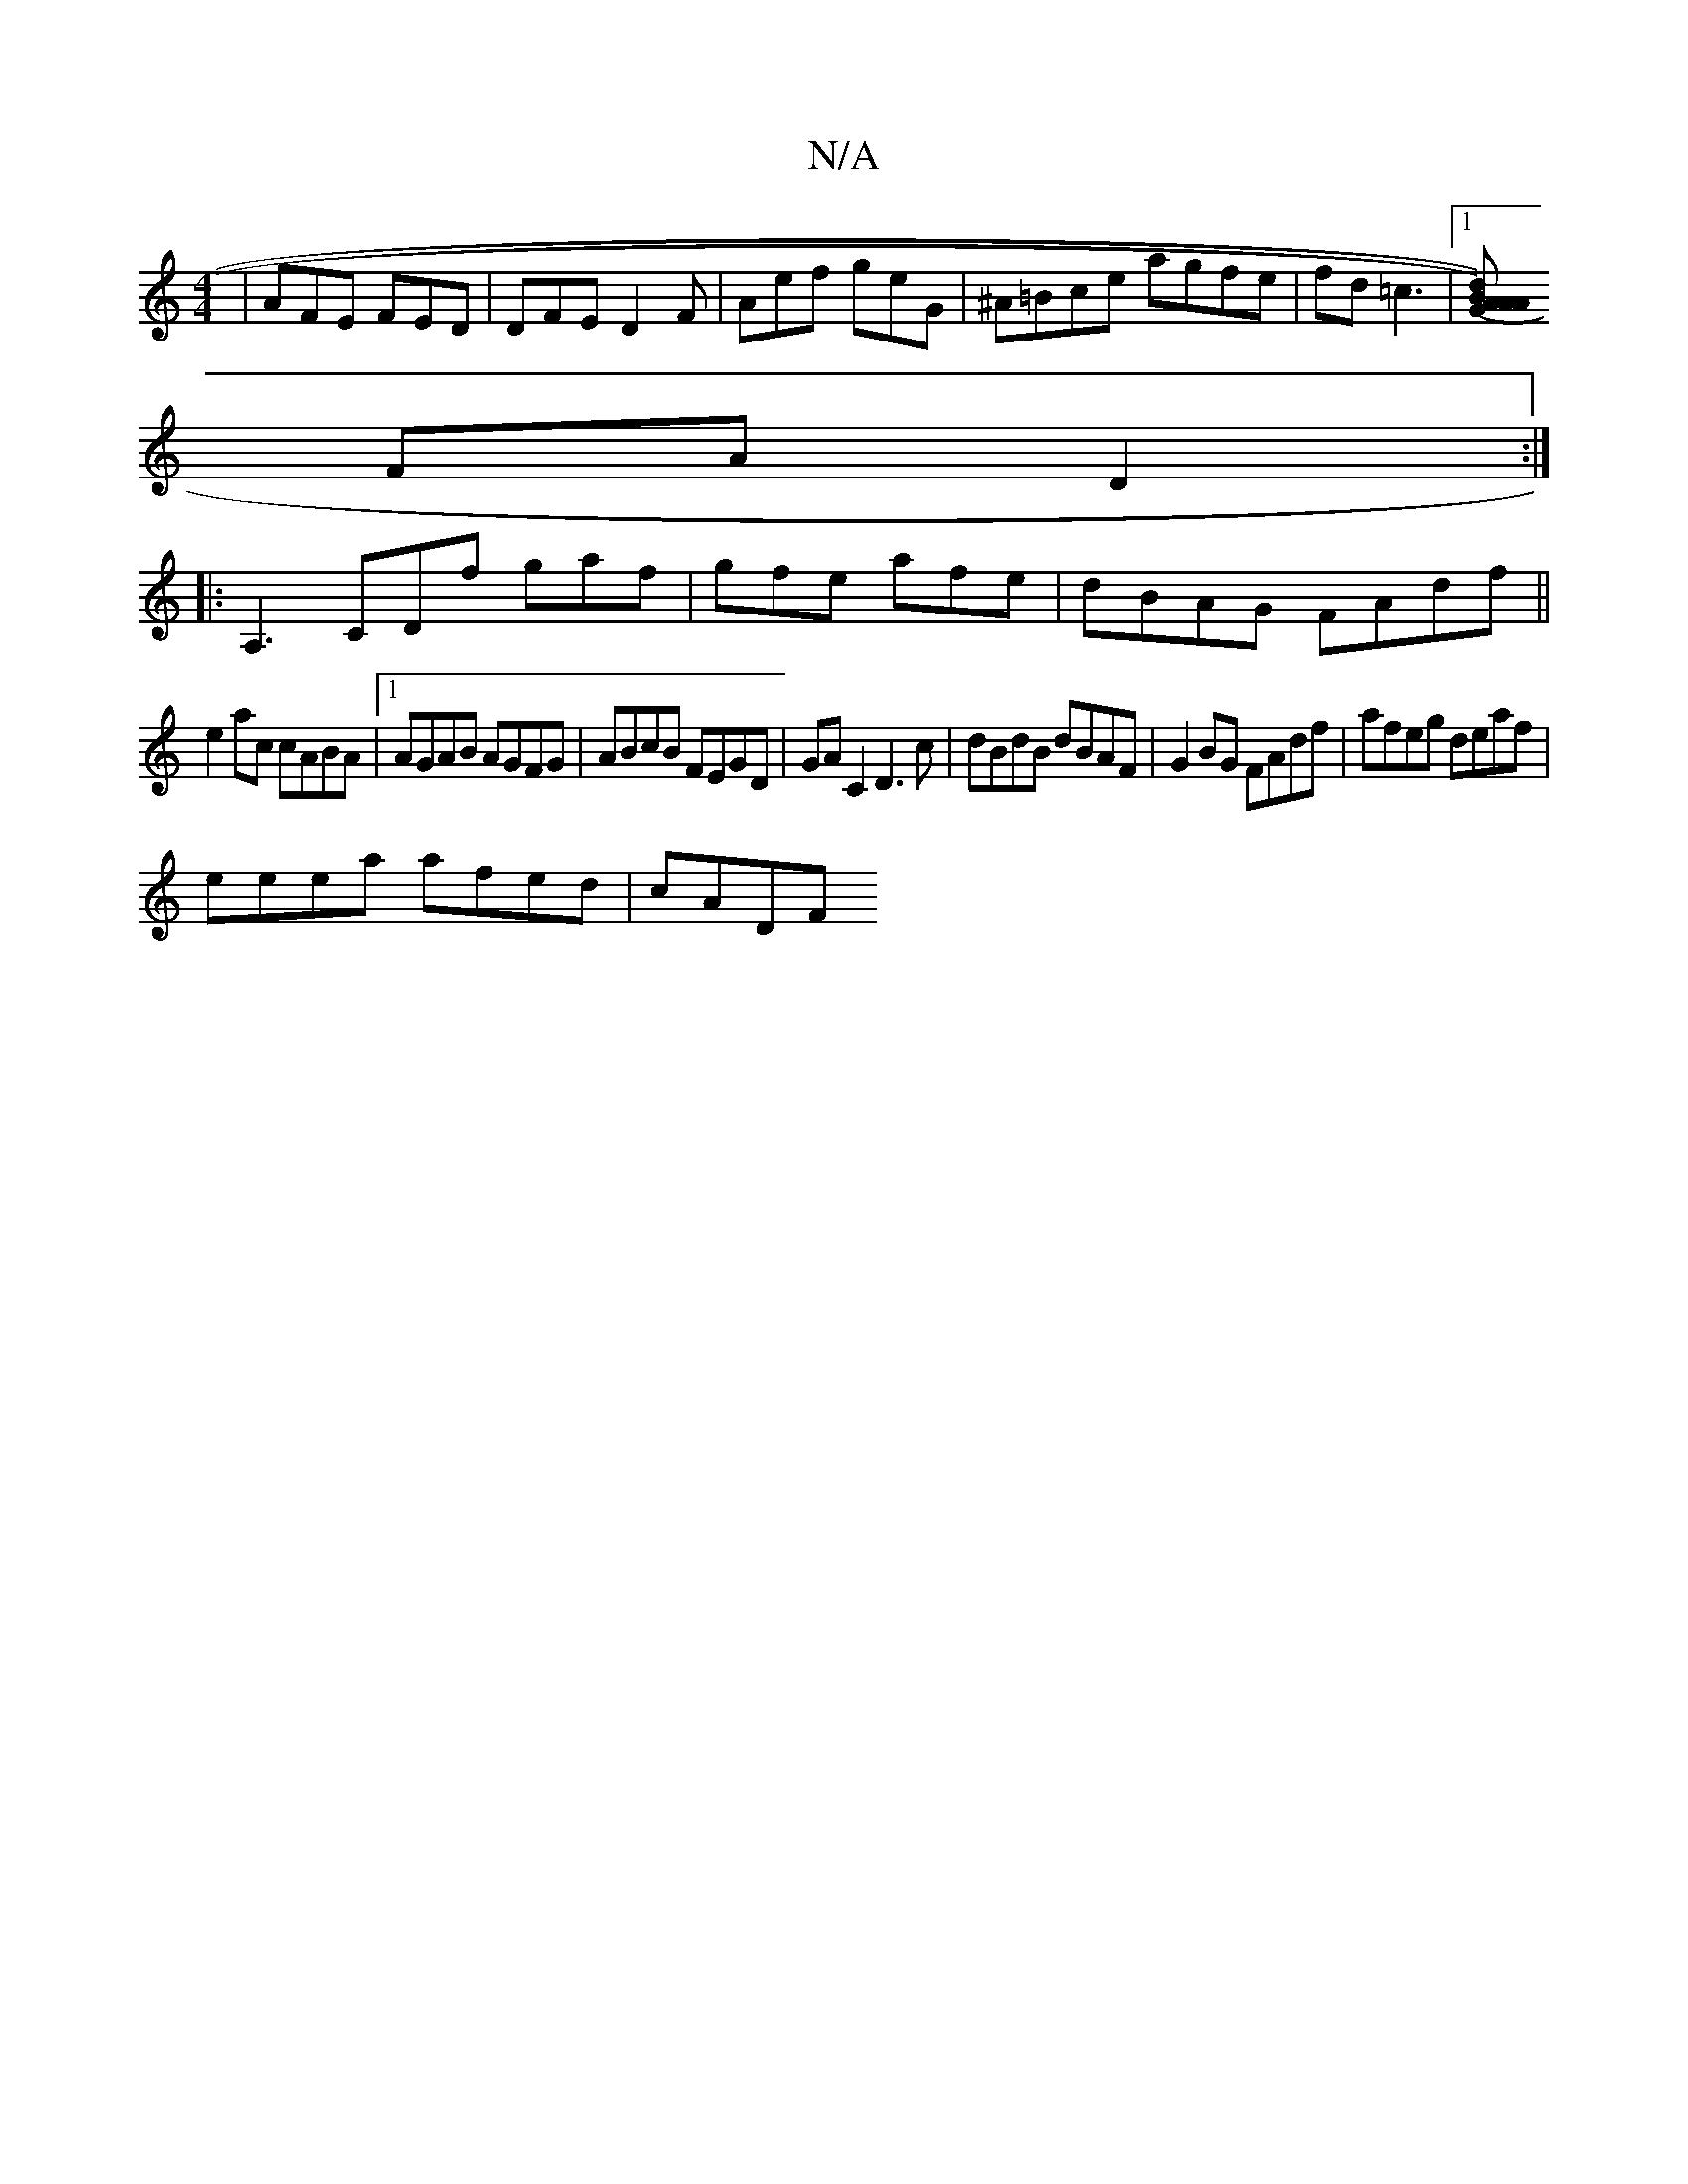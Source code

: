 X:1
T:N/A
M:4/4
R:N/A
K:Cmajor
| AFE FED | DFE D2F | Aef geG | ^A=Bce agfe|fd=c3 |1 [dBAG2)(A>A) |
FA D2 :|
|: A,3 CDf gaf|gfe afe|dBAG FAdf||
e2 ac cABA|1 AGAB AGFG| ABcB FEGD|GAC2 D3c|dBdB dBAF|G2BG FAdf|afeg deaf|
eeea afed|cADF